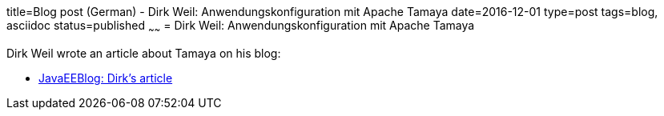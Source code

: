 title=Blog post (German) - Dirk Weil: Anwendungskonfiguration mit Apache Tamaya
date=2016-12-01
type=post
tags=blog, asciidoc
status=published
~~~~~~
= Dirk Weil: Anwendungskonfiguration mit Apache Tamaya

Dirk Weil wrote an article about Tamaya on his blog:

* https://javaeeblog.wordpress.com/2016/12/01/anwendungskonfiguration-mit-apache-tamaya/amp/[JavaEEBlog: Dirk's article]
